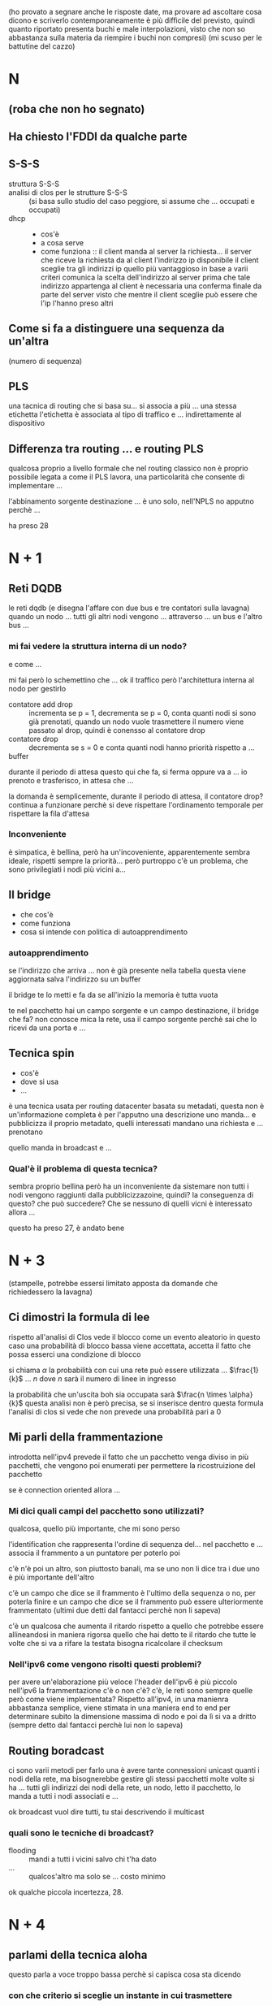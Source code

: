 (ho provato a segnare anche le risposte date, ma provare ad ascoltare cosa dicono e scriverlo contemporaneamente è più difficile del previsto, quindi quanto riportato presenta buchi e male interpolazioni, visto che non so abbastanza sulla materia da riempire i buchi non compresi)
(mi scuso per le battutine del cazzo)
* N
** (roba che non ho segnato)
** Ha chiesto l'FDDI da qualche parte
** S-S-S
 - struttura S-S-S ::
 - analisi di clos per le strutture S-S-S ::
   (si basa sullo studio del caso peggiore, si assume che ... occupati e occupati)
 - dhcp ::
   - cos'è
   - a cosa serve
   - come funziona ::
     il client manda al server la richiesta...
     il server che riceve la richiesta da al client l'indirizzo ip disponibile
     il client sceglie tra gli indirizzi ip quello più vantaggioso in base a varii criteri
     comunica la scelta dell'indirizzo al server
     prima che tale indirizzo appartenga al client è necessaria una conferma finale da parte del server visto che mentre il client sceglie può essere che l'ip l'hanno preso altri

** Come si fa a distinguere una sequenza da un'altra
(numero di sequenza)

** PLS
una tacnica di routing che si basa su...
si associa a più ... una stessa etichetta
l'etichetta è associata al tipo di traffico e ... indirettamente al dispositivo

** Differenza tra routing ... e routing PLS
qualcosa proprio a livello formale che nel routing classico non è proprio possibile
legata a come il PLS lavora, una particolarità che consente di implementare ...

l'abbinamento sorgente destinazione ... è uno solo, nell'NPLS no apputno perchè ...

ha preso 28

* N + 1
** Reti DQDB
le reti dqdb (e disegna l'affare con due bus e tre contatori sulla lavagna)
quando un nodo ... tutti gli altri nodi vengono ... attraverso ... un bus e l'altro bus ...

*** mi fai vedere la struttura interna di un nodo?
e come ...

mi fai però lo schemettino che ...
ok il traffico però l'architettura interna al nodo per gestirlo
 - contatore add drop :: incrementa se p = 1, decrementa se p = 0, conta quanti nodi si sono già prenotati, quando un nodo vuole trasmettere il numero viene passato al drop, quindi è conensso al contatore drop
 - contatore drop :: decrementa se s = 0 e conta quanti nodi hanno priorità rispetto a ...
 - buffer ::

durante il periodo di attesa questo qui che fa, si ferma oppure va a ...   
io prenoto e trasferisco, in attesa che ...

la domanda è semplicemente, durante il periodo di attesa, il contatore drop?
continua a funzionare perchè si deve rispettare l'ordinamento temporale per rispettare la fila d'attesa

*** Inconveniente
è simpatica, è bellina, però ha un'incoveniente, apparentemente sembra ideale, rispetti sempre la priorità...
però purtroppo c'è un problema, che sono privilegiati i nodi più vicini a...

** Il bridge
 - che cos'è
 - come funziona
 - cosa si intende con politica di autoapprendimento

*** autoapprendimento
se l'indirizzo che arriva ... non è già presente nella tabella questa viene aggiornata
salva l'indirizzo su un buffer

il bridge te lo metti e fa da se
all'inizio la memoria è tutta vuota

te nel pacchetto hai un campo sorgente e un campo destinazione, il bridge che fa? non conosce mica la rete, usa il campo sorgente perchè sai che lo ricevi da una porta e ...

** Tecnica spin
- cos'è
- dove si usa
- ...

è una tecnica usata per routing datacenter basata su metadati, questa non è un'informazione completa è per l'apputno una descrizione
uno manda... e pubblicizza il proprio metadato, quelli interessati mandano una richiesta e ... prenotano

quello manda in broadcast e ...

*** Qual'è il problema di questa tecnica?
sembra proprio bellina però ha un inconveniente da sistemare
non tutti i nodi vengono raggiunti dalla pubblicizzazoine, quindi?
la conseguenza di questo? che può succedere? Che se nessuno di quelli vicni è interessato allora ...

questo ha preso 27, è andato bene

* N + 3
(stampelle, potrebbe essersi limitato apposta da domande che richiedessero la lavagna)
** Ci dimostri la formula di lee
rispetto all'analisi di Clos vede il blocco come un evento aleatorio
in questo caso una probabilità di blocco bassa viene accettata, accetta il fatto che possa esserci una condizione di blocco

si chiama \(\alpha\) la probabilità con cui una rete può essere utilizzata ... \(\frac{1}{k}\) ... \(n\) dove \(n\) sarà il numero di linee in ingresso

la probabilità che un'uscita boh sia occupata sarà \(\frac{n \times \alpha}{k}\)
questa analisi non è però precisa, se si inserisce dentro questa formula l'analisi di clos si vede che non prevede una probabilità pari a \(0\)

** Mi parli della frammentazione
introdotta nell'ipv4
prevede il fatto che un pacchetto venga diviso in più pacchetti, che vengono poi enumerati per permettere la ricostruizione del pacchetto

se è connection oriented allora ...

*** Mi dici quali campi del pacchetto sono utilizzati?
qualcosa, quello più importante, che mi sono perso

l'identification che rappresenta l'ordine di sequenza del... nel pacchetto e ...
associa il frammento a un puntatore per poterlo poi

c'è n'è poi un altro, son piuttosto banali, ma se uno non li dice
tra i due uno è più importante dell'altro

c'è un campo che dice se il frammento è l'ultimo della sequenza o no, per poterla finire
e un campo che dice se il frammento può essere ulteriormente frammentato
(ultimi due detti dal fantacci perchè non li sapeva)

c'è un qualcosa che aumenta il ritardo rispetto a quello che potrebbe essere allineandosi in maniera rigorsa quello che hai detto te
il ritardo che tutte le volte che si va a rifare la testata bisogna ricalcolare il checksum

*** Nell'ipv6 come vengono risolti questi problemi?
per avere un'elaborazione più veloce l'header dell'ipv6 è più piccolo
nell'ipv6 la frammentazione c'è o non c'è? c'è, le reti sono sempre quelle
però come viene implementata? Rispetto all'ipv4, in una manienra abbastanza semplice, viene stimata in una maniera end to end per determinare subito la dimensione massima di nodo e poi da lì si va a dritto
(sempre detto dal fantacci perchè lui non lo sapeva)

** Routing boradcast
ci sono varii metodi per farlo
una è avere tante connessioni unicast quanti i nodi della rete, ma bisognerebbe gestire gli stessi pacchetti molte volte
si ha ... tutti gli indirizzi dei nodi della rete, un nodo, letto il pacchetto, lo manda a tutti i nodi associati e ...

ok broadcast vuol dire tutti, tu stai descrivendo il multicast

*** quali sono le tecniche di broadcast?
 - flooding :: mandi a tutti i vicini salvo chi t'ha dato
 - ... :: qualcos'altro ma solo se ... costo minimo

ok qualche piccola incertezza, 28.

* N + 4
** parlami della tecnica aloha
questo parla a voce troppo bassa perchè si capisca cosa sta dicendo
*** con che criterio si sceglie un instante in cui trasmettere
alla cazzo di cane, con probabilità uniforme per massimizzare la cazzo[fn::per diminuire la probabilità che due collidano de novo]
(non lo sapeva)

*** Ci sono due varianti, perchè lo slotted è meglio
e cos'è che evita lo slotted che invece nell'aloha classico...
diventa più piccolo, infatti qual'è l'evento che si esclude

in questo modo cos'è che eviti che succeda, eviti che ..., visto che saranno tutti allineati se vinci in quel momento vinci sempre
(non lo sapeva)

** Il conteggi all'infinito, che cos'è
il problema del conteggio all'infinito nasce quando si devono aggiornare le tabelle di routing con il meotodo di...
(silezio abissale)
con il metodo distance vector (detta dal fantacci)

** Sicurezza a chiave pubblica
L'RSA, l'RSA è figo
*** come funziona dal punto di vista di procedura?
proprio al livello di funzionamento a macrolivello

se due entità A e B vogliono parlare tra di loro A deve prendere la chiave pubblica di B
non l'algoritmo,
(non basta conoscere la chiave pubblica non si riesce a decifrare il messaggio perchè servono anche infromazioni dalla chiave privata che ...)
(anche questa non lo sapeva)

* N + 5
(comincia cancellando la lavagna, promettente)
(parla molto in fretta, elevato package loss)
** Problema del terminale esposto, e come viene risolto
intanto siamo nell'ambito delle reti wireless
il problema del terminale esposto è innanzitutto da ricondurre alla soluzoine del problema del terminale nascosto

(diagramma eulero venn con i raggi di a, b, c, d)
a parla con B e fa l'handshake
il messaggio viene ricevuto da tutti i nodi nel raggio di A
questo imposta tutti i valori di NAV nell raggio di A, quindi anche quello di B

(inizia a non tornarmi la nomenclatura, sta confondendo un minimo B con C mi sa)
(mette che A può dialogare con C)
(ok corregge la nomenclatura)

quindi D è il terminale esposto

*** Ok, e come si risolve?
una strategia più che per risolverlo è che per mitigarlo è il ... off
una soluzoine alla radice cosa potrebbe essere? si è detto a lezione e sul libro
non c'è una soluzione alla radice

** Tecnica diffuzion boh
usata nelle reti di sensori
associa a ogni ... una coppia attributo valore
trasmessa con tecnica flooding
cosa viene inviato, spesso una lista di attributo valore

inizia con manifestazione di interesse da parte del mittente
poi ... gradient per ...
raccolta dato da parte del sensore lungo il percorso scleto dal ... gradiente
poi reinforcement, si usa per uno scopo ben preciso, non il rate della trasmissione, c'è una ragione molto pratica per cui il nodo sink fa reinforcement
perchè in questo modo ne sceglie una tra tutte così gli altri non...

** Sliding window
tutto è architettato sulla base del numero di sequenza, anche per il numero di riscontro
vado a definire una \(wl\) o /window lenght/, quanti pacchetti possono essere mandati di fila
entro la finestra deve essere stato mandato il riscontro del primo pacchetto della finestra
quando il riscontro del primo pacchetto avviene per tempo allora non siamo in uno stato di congestione
quando non è per tempo siamo in uno stato di congestione, la finestra viene chiusa e sarà riaperta quando arriva il pacchetto

ogni volta che ... si va ad aumentare di uno la lughezza della finestra, questo per testare la rete fino a quando non arriva una ... di congestione
poi si prende un valore che è la metà esatta del valore che ha creato la congestione e poi si va nella fase di congestion avoidance
(il fantacci c'ha na faccia mo' proprio)

...
si va a scegliere una lughezza della finestra di valore pari alla metà del... questo va bene, poi
poi si va ad inviare i pacchetti, ma con che procedura, si riinizializza la finestra a 1, e quando si arriva al valore target determinato come metà del valore di congestione è lì che parte il meccanismo di congestion avoidance

27, è andato bene

* N + 5
(mancato)

* N + 6
** Strutture di commutazione a divisione di tempo
come sono fatte
qual'è il costo
...

le strutture a commutazione a divisione di tempo, chiamate strutture \(T\), sono un tipo di struttura di commutazine, poi ci sono quelle \(S\)
sono implementate con delle memorie
sono utilizzate soltanto nella telefonia numerica e permettono la permutazione di canale
in un tempo di trama, fissato per convenzione a \(125 \mu s\)
questo poi va diviso per \(2n\), con \(n\) numero di trame, (visto che accesso sia in lettura che scrittura per ognuno)
il tempo di \(125 \mu s\) è scelto perchè bla bla bla campionamento shannon

 - scrittura casuale lettura sequenziale
 - scruttura sequenziale lettura casuale

(si usa /casuale/ perchè potrebbe essere qualsiasi ordine)

** Congestion Avoidance
è una tecnica reattiva della sliding window
... quando si è a una dimensione matura della rete, a differenza dello slow start, invece di aumentare esponenzialmente la dimensione della finsestra (=std::vecotr= time)
si va in maniera più prudente per ...

*** che alternative si hanno?
possiamo reiniziare con un altro slow start per ...

** Conteggio all'infinito
il conteggio all'infinito è un problema che si crea nell'algoritmo di distance vector quando un ... non esiste più tra due host
l'host ...
il collegamento tra \(B\) e \(C\) non esiste più
ma \(A\), collegato a \(B\), e che usa \(B\) per arrivare a \(C\), manda a \(B\) il fatto che "hey ci arrivo con \(AB + BC\)", \(B\), che pensa quel valore non lo riguardi, se lo salva.
poi quando rimanda il valore ad \(A\) allora \(A\) incrementa il suo costo per \(C\), lo rimana a \(B\), che poi lo manda ad \(A\) che incrementa il suo costo per \(C\), che al mercato mio padre comprò

*** Soluzoini
- infinito finito
- split horizon
- ...
...
quello non basta, ci vuole qualcosa di più a monte.
si evita di mandare dei cammini che si sa saranno attivati partendo dal nodo a cui si vuole mandare...
quidni qui \(A\) non manderà a \(B\) niente che riguardi \(C\), questo è un metodo, e l'altra

questa tecnica apparentemente risolve tutto, ma c'è un inghippo per come in questa rete si gestisce l'aggiornamento

può darsi che una rotta sia ancora considerata valida e ...

se non c'ho nulla entro un tempo si assume che il nodo non faccia più parte della rete
l'ultima variante cosa fa per risolvere questo problema? Il nodo manda ... per rinfrescare il collegamento e mantenerlo attivo

30 vai

* N + 7
il veterano
** Parlami delle tecniche ADSL
le tecniche di adsl sono tecniche utilizzate per il trasferimento di dati di più tipologie
 - ci sono quelle simmetriche :: tengono la stessa banda per upload e download
 - ci sono quelle asimmetriche :: con una preferenza per il download, o per l'upload
   - la preferenza per il *download* è più per *roba domestica*
   - per i *server e roba* a cui si richiede tante cose c'è più in *upload*

come si fa ... con il coso di rame dial up
il coso di rame ... una direzione alla volta
... telefonia numerica ...

questa tecnica è ...
però in ricezoine come si fa a dividere parte utente da...
si fa con un filtro passa basso e con un filtro passa alto

l'adsl ha la caratteristica, un po' più tecnica, di dare velocità più alta a ... perchè adatta la modulazione ... canale

** Nat, a che serve, come funziona
ho delle lan con un indirizzo
un nat serve a specificare a quele dispositivo

serve a installare con una connessione da questo a questo senza passare da intenret
ed esporre la lan a internet con una tecnica (...)

serve ad aggregare più utenti con un solo indirizzo ip
normalmente non ci sono conflitti, ma metti ho con lo stesso numero di porta indicato da due...
il nat ha una tabella interna e boh

il router nat va a scegliersi una tabella di routing interna associandola a boh.
quando ... ricostruisce il datagramma corretto e lo manda a quello giusto

** Tecniche polling
non so cosa cazzo ha detto ma il fantacci si è tolto gli occhiali in modo drammatico

ha preso 22

* N + 8
** Strutture di commutazione S-S
sono delle strutture omogenee
consentono il cambio di linea
 - si partizionano le linee di ingresso in più blocchi con lo stesso nuemero di ingressi
 - si partizionano le lineee di uscita in più blocchi con lo stesso numero di uscite

 - la seconda del primo (ingresso) viene collegata alla prima del secondo (uscita) e così via

*** Bloccaggine
sono bloccanti
per renderle non bloccanti ogni nodo di quelli in ingresso dovrebbe avere tante uscite quante quelle della rete

descrivi quando nasce il blocco e poi dimmi come si fa ad evitare
(qualche incertezza nell'esposizione di questo punto)

** Router generalizzato
...

si suddividono in due famiglie
 - senza tabella :: flooding et al
 - con tabella :: tecniche
   - statiche :: ...
   - dinamiche :: ...

e invece il fantacci stava parlando delle sdn, software d(?) network
il routing gnenralizzato consiste nell'instradamento e ... di pacchetti
aspe' questo non è ... questo è come è struttrata la rete

il routing generalizzato è a livello più basso, perchè si chiama generalizzato
perchè si va a fare il routing non solo con la coppia sorgente destinazione, ma anche valori in altri campi, tipo al livello tcp
per fare ad esempio routing in modo diverso per divesi tipi di traffico 
si va ad aumentare i campi da leggere e da processare

** Tecnica (dip)?
dinamica
"imparentata" con il distance vecotr
usa come valore di irrangiugibilità il numero 15

come metrica per il costo dei singoli collegamenti usa il numero di ...

25
(ci pensa)

* N + 9
** Reti FDDI
hanno connessioni su bus
sono entrambi direzionali

quella principale è quella esterna
quella interana è di backup e/o per aumentare la banda

c'è il token, ci sono contatori

partiamo dall'inizio, per funzionare qui si va a definire un parametro di riferimento,
il =Token Target Rotaton Time=

il valore effettivo sarà maggiore o ugugale del tempo target, torvato questo valore come si usa per gestire l'accesso
tieni il token e mandi il token e ...

per arrivare a ... il nodo deve ... alcune operazioni perliminari
cosare il tempo effettivo per ... cosare

si va a calcolare il =Token Holding Time=, il tempo per cui è concesso tenere il token
se ... è maggiore del tempo che ci vuole a ... può mandare anche asincrona
altrimenti il tempo di riferimento sarà solo ... in maniera sincrona

** Tecnica token bucket
utilizzata sempre per l'accesso oridnato al canale e ...

cos'è innanzitutto, è una tecnica per la prevenzione delle congestioni
 - si ha un buffer, il token bucket
 - e un altro buffer, i pacchetti da mandare

così si tengono i permessi del nodo per mandare la roba che manda
che parametro controlla, il rate.
il rate è una variabile aleatoria, questa tecnica quale aspetto del rate tiene costante (va a controllare il rate medio)

** Maschera di rete
una maschera di rete serve a indicare quali bit sono per l'indirizzo della rete e quali bit sono per l'indirizzo dell'host
nella maschera viene dato un ulteriore numero e ...

il router come fa per scoprirlo? (mi sono perso questa parte)

24

* N + 10
(package lost)

* N + 11
** Strutture di commutazoine S-T
sono strutture di commutazione non omogenee
in genrale queste strutture permetono sia un cambio di canale all'interno della stessa linea che un cambio di linea

per risolvere questo problema di blocco si usano strutture a tre stadii, come la T-S-T o la S-T-S

*** Problema di blocco
il blocco succede quando ho due linee da due canali di ingresso che vogliono andare su due canali diversi della stessa linea di uscita

** Accesso ordinato
a livello MAC
 - Roll Call :: il master ha una lista, questa può essere utilizzata per tipologie a stella
 - Hub Polling :: per tipologie a bus, il master, a un estremo del bus di solito. manda un ... all'ultimo nel bus, e questo lo porta indietro

*** Tipi di accesso
 - gated :: si ha un tempo massimo, se hai pacchetti da mandare dopo quel tempo aspetti
 - esaustivo :: il nodo può trasmettere quanto vuole finchè non ha finito i pacchetti

e questo tempo gated come viene definito?
durante una fase di setup della rete? NO
è un tempo casuale che dipede da varii parametri relativi al nodo e alla rete

** Tecniche Clustering
utilizzato nelle reti di sensori per rendere le reti di sensori più efficienti
 - leach :: =low energy adaptive clustering hierarchy=
   si ha un capo cluster...
   in generale qui tutti devo essere connessi al sink in quanto devono poter essere tutti capo cluster
   il problema con queste ...
   non mirata all'energia
 - HEED :: Hyprid Energy Efficient Distributed Clustering
   ...

   ti do un voto che in genere non do mai, 29

* N + 12
(di elettronica e automazione)
** Formula di Clos e ottimizzazoine del costo
si calcola il numero di blocchi ... del secondo stadio

* N + 13
* N + 14
* N + 15
* N + 16

   



   




  

